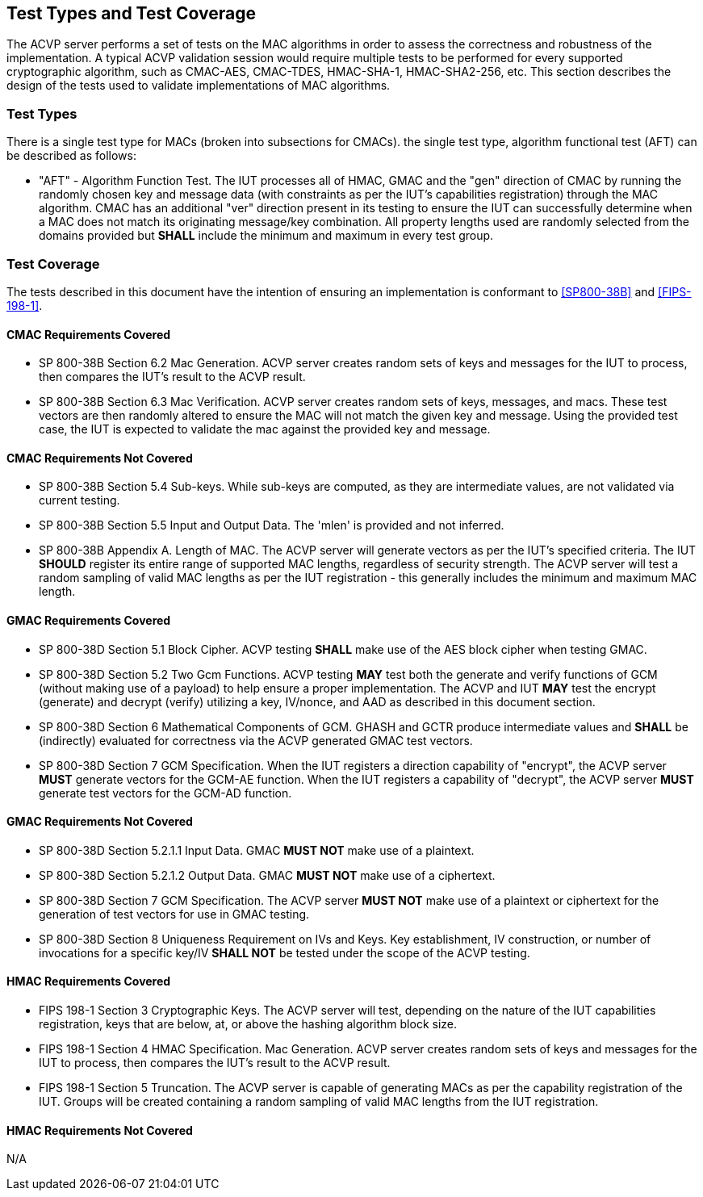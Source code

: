 
[[test_types_coverage]]
== Test Types and Test Coverage

The ACVP server performs a set of tests on the MAC algorithms in order to assess the correctness and robustness of the implementation. A typical ACVP validation session would require multiple tests to be performed for every supported cryptographic algorithm, such as CMAC-AES, CMAC-TDES, HMAC-SHA-1, HMAC-SHA2-256, etc. This section describes the design of the tests used to validate implementations of MAC algorithms.

[[test_types]]
=== Test Types

There is a single test type for MACs (broken into subsections for CMACs). the single test type, algorithm functional test (AFT) can be described as follows:

* "AFT" - Algorithm Function Test. The IUT processes all of HMAC, GMAC and the "gen" direction of CMAC by running the randomly chosen key and message data (with constraints as per the IUT's capabilities registration) through the MAC algorithm. CMAC has an additional "ver" direction present in its testing to ensure the IUT can successfully determine when a MAC does not match its originating message/key combination. All property lengths used are randomly selected from the domains provided but *SHALL* include the minimum and maximum in every test group. 

[[test_coverage]]
=== Test Coverage

The tests described in this document have the intention of ensuring an implementation is conformant to <<SP800-38B>> and <<FIPS-198-1>>.

[[requirements_covered_cmac]]
==== CMAC Requirements Covered

*  SP 800-38B Section 6.2 Mac Generation. ACVP server creates random sets of keys and messages for the IUT to process, then compares the IUT's result to the ACVP result.

*  SP 800-38B Section 6.3 Mac Verification. ACVP server creates random sets of keys, messages, and macs. These test vectors are then randomly altered to ensure the MAC will not match the given key and message. Using the provided test case, the IUT is expected to validate the mac against the provided key and message.

[[requirements_not_covered_cmac]]
==== CMAC Requirements Not Covered

* SP 800-38B Section 5.4 Sub-keys. While sub-keys are computed, as they are intermediate values, are not validated via current testing.

* SP 800-38B Section 5.5 Input and Output Data. The 'mlen' is provided and not inferred.

* SP 800-38B Appendix A. Length of MAC. The ACVP server will generate vectors as per the IUT's specified criteria. The IUT *SHOULD* register its entire range of supported MAC lengths, regardless of security strength. The ACVP server will test a random sampling of valid MAC lengths as per the IUT registration - this generally includes the minimum and maximum MAC length.

[[requirements_covered_gmac]]
==== GMAC Requirements Covered

* SP 800-38D Section 5.1 Block Cipher. ACVP testing *SHALL* make use of the AES block cipher when testing GMAC.

* SP 800-38D Section 5.2 Two Gcm Functions. ACVP testing *MAY* test both the generate and verify functions of GCM (without making use of a payload) to help ensure a proper implementation. The ACVP and IUT *MAY* test the encrypt (generate) and decrypt (verify) utilizing a key, IV/nonce, and AAD as described in this document section.

* SP 800-38D Section 6 Mathematical Components of GCM. GHASH and GCTR produce intermediate values and *SHALL* be (indirectly) evaluated for correctness via the ACVP generated GMAC test vectors.

* SP 800-38D Section 7 GCM Specification.  When the IUT registers a direction capability of "encrypt", the ACVP server *MUST* generate vectors for the GCM-AE function.  When the IUT registers a capability of "decrypt", the ACVP server *MUST* generate test vectors for the GCM-AD function.

[[requirements_not_covered_gmac]]
==== GMAC Requirements Not Covered

* SP 800-38D Section 5.2.1.1 Input Data. GMAC *MUST NOT* make use of a plaintext.

* SP 800-38D Section 5.2.1.2 Output Data. GMAC *MUST NOT* make use of a ciphertext.

* SP 800-38D Section 7 GCM Specification. The ACVP server *MUST NOT* make use of a plaintext or ciphertext for the generation of test vectors for use in GMAC testing.

* SP 800-38D Section 8 Uniqueness Requirement on IVs and Keys. Key establishment, IV construction, or number of invocations for a specific key/IV *SHALL NOT* be tested under the scope of the ACVP testing.

[[requirements_covered_hmac]]
==== HMAC Requirements Covered

* FIPS 198-1 Section 3 Cryptographic Keys. The ACVP server will test, depending on the nature of the IUT capabilities registration, keys that are below, at, or above the hashing algorithm block size.

* FIPS 198-1 Section 4 HMAC Specification. Mac Generation. ACVP server creates random sets of keys and messages for the IUT to process, then compares the IUT's result to the ACVP result.

* FIPS 198-1 Section 5 Truncation. The ACVP server is capable of generating MACs as per the capability registration of the IUT. Groups will be created containing a random sampling of valid MAC lengths from the IUT registration.

[[requirements_not_covered_hmac]]
==== HMAC Requirements Not Covered

N/A
